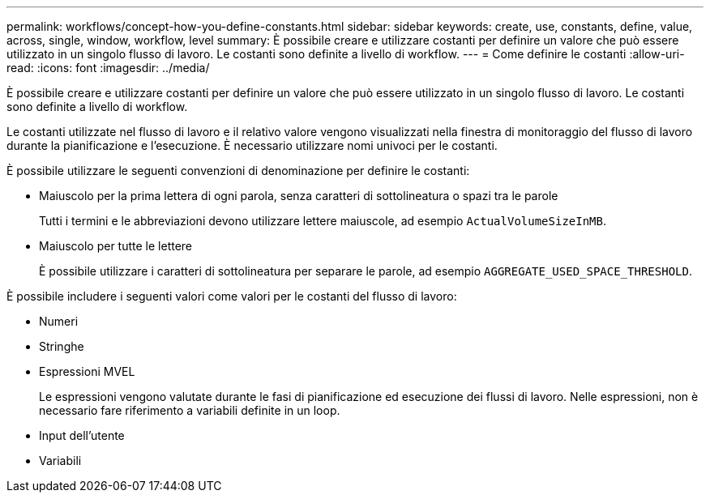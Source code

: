 ---
permalink: workflows/concept-how-you-define-constants.html 
sidebar: sidebar 
keywords: create, use, constants, define, value, across, single, window, workflow, level 
summary: È possibile creare e utilizzare costanti per definire un valore che può essere utilizzato in un singolo flusso di lavoro. Le costanti sono definite a livello di workflow. 
---
= Come definire le costanti
:allow-uri-read: 
:icons: font
:imagesdir: ../media/


[role="lead"]
È possibile creare e utilizzare costanti per definire un valore che può essere utilizzato in un singolo flusso di lavoro. Le costanti sono definite a livello di workflow.

Le costanti utilizzate nel flusso di lavoro e il relativo valore vengono visualizzati nella finestra di monitoraggio del flusso di lavoro durante la pianificazione e l'esecuzione. È necessario utilizzare nomi univoci per le costanti.

È possibile utilizzare le seguenti convenzioni di denominazione per definire le costanti:

* Maiuscolo per la prima lettera di ogni parola, senza caratteri di sottolineatura o spazi tra le parole
+
Tutti i termini e le abbreviazioni devono utilizzare lettere maiuscole, ad esempio `ActualVolumeSizeInMB`.

* Maiuscolo per tutte le lettere
+
È possibile utilizzare i caratteri di sottolineatura per separare le parole, ad esempio `AGGREGATE_USED_SPACE_THRESHOLD`.



È possibile includere i seguenti valori come valori per le costanti del flusso di lavoro:

* Numeri
* Stringhe
* Espressioni MVEL
+
Le espressioni vengono valutate durante le fasi di pianificazione ed esecuzione dei flussi di lavoro. Nelle espressioni, non è necessario fare riferimento a variabili definite in un loop.

* Input dell'utente
* Variabili

